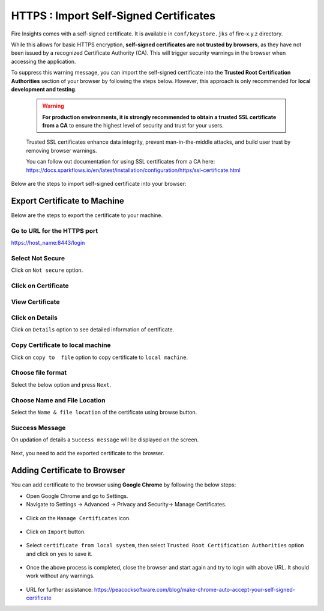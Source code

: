 HTTPS : Import Self-Signed Certificates
================================

Fire Insights comes with a self-signed certificate. It is available in ``conf/keystore.jks`` of fire-x.y.z directory. 

While this allows for basic HTTPS encryption, **self-signed certificates are not trusted by browsers**, as they have not been issued by a recognized Certificate Authority (CA). This will trigger security warnings in the browser when accessing the application.

To suppress this warning message, you can import the self-signed certificate into the **Trusted Root Certification Authorities** section of  your browser by following the steps below. However, this approach is only recommended for **local development and testing**.

  .. warning:: **For production environments, it is strongly recommended to obtain a trusted SSL certificate from a CA** to ensure the highest level of security and trust for your users. 
  Trusted SSL certificates enhance data integrity, prevent man-in-the-middle attacks, and build user trust by removing browser warnings. 
  
  You can follow out documentation for using SSL certificates from a CA here: https://docs.sparkflows.io/en/latest/installation/configuration/https/ssl-certificate.html

Below are the steps to import self-signed certificate into your browser:


Export Certificate to Machine
--------------------------------------------

Below are the steps to export the certificate to your machine.

Go to URL for the HTTPS port
+++++

https://host_name:8443/login

.. figure:: ../../../_assets/configuration/1.PNG
   :alt: certificate
   :width: 50%
   
Select Not Secure
++++++

Click on ``Not secure`` option.

 
.. figure:: ../../../_assets/configuration/2.PNG
   :alt: certificate
   :width: 50%
   
Click on Certificate
+++++

.. figure:: ../../../_assets/configuration/3.PNG
   :alt: certificate
   :width: 45%
   
   

View Certificate
+++++

.. figure:: ../../../_assets/configuration/viewcertificate.PNG
   :alt: certificate
   :width: 45%

Click on Details
++++++

Click on ``Details`` option to see detailed information of certificate.

.. figure:: ../../../_assets/configuration/Certificatedetails.PNG
   :alt: certificate
   :width: 45%

Copy Certificate to local machine
+++++++

Click on ``copy to  file`` option to copy certificate to ``local machine``.

.. figure:: ../../../_assets/configuration/Copyfile.PNG
   :alt: certificate
   :width: 45%

Choose file format
++++++

Select the below option and press ``Next``.

.. figure:: ../../../_assets/configuration/Exportfile.PNG
   :alt: certificate
   :width: 45%
   
Choose Name and File Location
++++

Select the ``Name & file location`` of the certificate using browse button.

.. figure:: ../../../_assets/configuration/filelocation.PNG
   :alt: certificate
   :width: 45%

Success Message
++++++

On updation of details a ``Success message`` will be displayed on the screen.

.. figure:: ../../../_assets/configuration/4.png
   :alt: certificate
   :width: 45%

Next, you need to add the exported certificate to the browser.

   
Adding Certificate to Browser
--------------------------

You can add certificate to the browser using **Google Chrome** by following the below steps:

* Open Google Chrome and go to Settings.

* Navigate to Settings -> Advanced -> Privacy and Security-> Manage Certificates.
   

.. figure:: ../../../_assets/configuration/managecertificate.PNG
   :alt: certificate
   :width: 45%

* Click on the ``Manage Certificates`` icon.


.. figure:: ../../../_assets/configuration/Managebrowsecert.PNG
   :alt: certificate
   :width: 45%

* Click on ``Import`` button.


.. figure:: ../../../_assets/configuration/import.PNG
   :alt: certificate
   :width: 45%


* Select ``certificate from local system``, then select ``Trusted Root Certification Authorities`` option and click on ``yes`` to save it.

.. figure:: ../../../_assets/configuration/Trustedroot.PNG
   :alt: certificate
   :width: 55%
   

.. figure:: ../../../_assets/configuration/Savingcertificate.PNG
   :alt: certificate
   :width: 55%

.. figure:: ../../../_assets/configuration/successmsg.PNG
   :alt: certificate
   :width: 55%

* Once the above process is completed, close the browser and start again and try to login with above URL. It should work without any warnings.

.. figure:: ../../../_assets/configuration/5.png
   :alt: certificate
   :width: 55%
   


* URL for further assistance: https://peacocksoftware.com/blog/make-chrome-auto-accept-your-self-signed-certificate 

